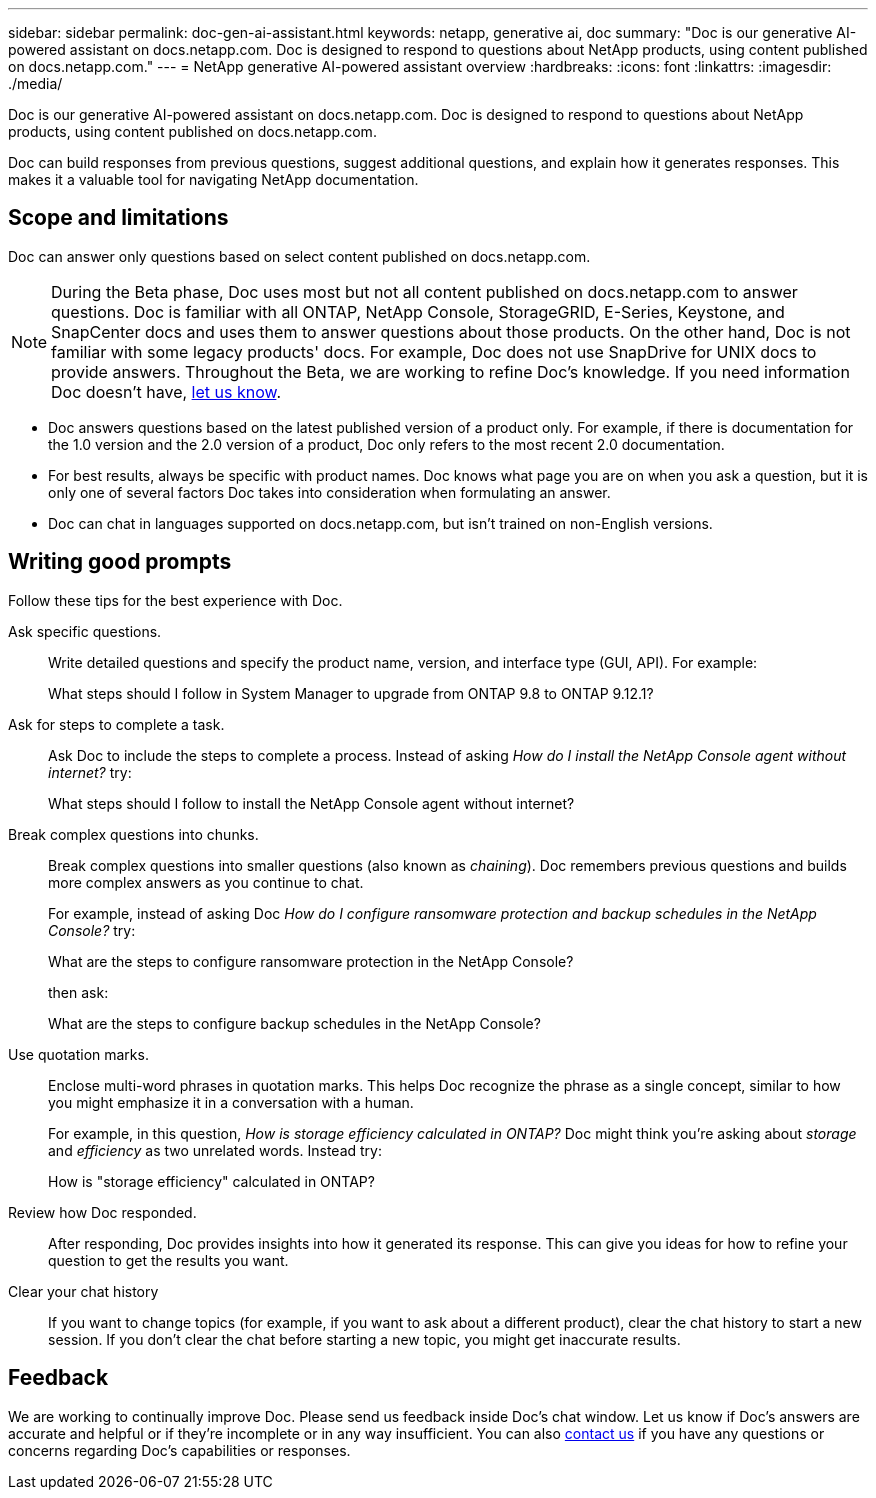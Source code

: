 ---
sidebar: sidebar
permalink: doc-gen-ai-assistant.html
keywords: netapp, generative ai, doc
summary: "Doc is our generative AI-powered assistant on docs.netapp.com. Doc is designed to respond to questions about NetApp products, using content published on docs.netapp.com."
---
= NetApp generative AI-powered assistant overview
:hardbreaks:
:icons: font
:linkattrs:
:imagesdir: ./media/

[.lead]
Doc is our generative AI-powered assistant on docs.netapp.com. Doc is designed to respond to questions about NetApp products, using content published on docs.netapp.com.

Doc can build responses from previous questions, suggest additional questions, and explain how it generates responses. This makes it a valuable tool for navigating NetApp documentation.

== Scope and limitations
Doc can answer only questions based on select content published on docs.netapp.com.

NOTE: During the Beta phase, Doc uses most but not all content published on docs.netapp.com to answer questions. Doc is familiar with all ONTAP, NetApp Console, StorageGRID, E-Series, Keystone, and SnapCenter docs and uses them to answer questions about those products. On the other hand, Doc is not familiar with some legacy products' docs. For example, Doc does not use SnapDrive for UNIX docs to provide answers. Throughout the Beta, we are working to refine Doc's knowledge. If you need information Doc doesn't have, mailto:ng-doccomments@netapp.com[let us know].

* Doc answers questions based on the latest published version of a product only. For example, if there is documentation for the 1.0 version and the 2.0 version of a product, Doc only refers to the most recent 2.0 documentation.
* For best results, always be specific with product names. Doc knows what page you are on when you ask a question, but it is only one of several factors Doc takes into consideration when formulating an answer. 
* Doc can chat in languages supported on docs.netapp.com, but isn't trained on non-English versions. 

== Writing good prompts
Follow these tips for the best experience with Doc.

Ask specific questions.:: Write detailed questions and specify the product name, version, and interface type (GUI, API). For example:
+
====
What steps should I follow in System Manager to upgrade from ONTAP 9.8 to ONTAP 9.12.1?
====

Ask for steps to complete a task.:: Ask Doc to include the steps to complete a process. Instead of asking _How do I install the NetApp Console agent without internet?_ try:
+
====
What steps should I follow to install the NetApp Console agent without internet?
====

Break complex questions into chunks.:: Break complex questions into smaller questions (also known as _chaining_). Doc remembers previous questions and builds more complex answers as you continue to chat. 
+
For example, instead of asking Doc _How do I configure ransomware protection and backup schedules in the NetApp Console?_ try:
+
====
What are the steps to configure ransomware protection in the NetApp Console?
====
+
then ask:
+
====
What are the steps to configure backup schedules in the NetApp Console?
====

Use quotation marks.:: Enclose multi-word phrases in quotation marks. This helps Doc recognize the phrase as a single concept, similar to how you might emphasize it in a conversation with a human.
+
For example, in this question, _How is storage efficiency calculated in ONTAP?_ Doc might think you're asking about _storage_ and _efficiency_ as two unrelated words. Instead try:
+
====
How is "storage efficiency" calculated in ONTAP?
====

Review how Doc responded.:: After responding, Doc provides insights into how it generated its response. This can give you ideas for how to refine your question to get the results you want. 

Clear your chat history:: If you want to change topics (for example, if you want to ask about a different product), clear the chat history to start a new session. If you don't clear the chat before starting a new topic, you might get inaccurate results. 

== Feedback
We are working to continually improve Doc. Please send us feedback inside Doc's chat window. Let us know if Doc's answers are accurate and helpful or if they're incomplete or in any way insufficient. You can also mailto:ng-doccomments@netapp.com[contact us] if you have any questions or concerns regarding Doc's capabilities or responses.